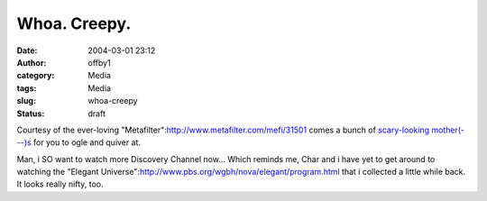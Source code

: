 Whoa.  Creepy.
##############
:date: 2004-03-01 23:12
:author: offby1
:category: Media
:tags: Media
:slug: whoa-creepy
:status: draft

Courtesy of the ever-loving
"Metafilter":http://www.metafilter.com/mefi/31501 comes a bunch of
`scary-looking
mother(---)s <http://www.comp.utas.edu.au/students-nhm/baina/auv/fish/>`__
for you to ogle and quiver at.

Man, i SO want to watch more Discovery Channel now... Which reminds me,
Char and i have yet to get around to watching the "Elegant
Universe":http://www.pbs.org/wgbh/nova/elegant/program.html that i
collected a little while back. It looks really nifty, too.

